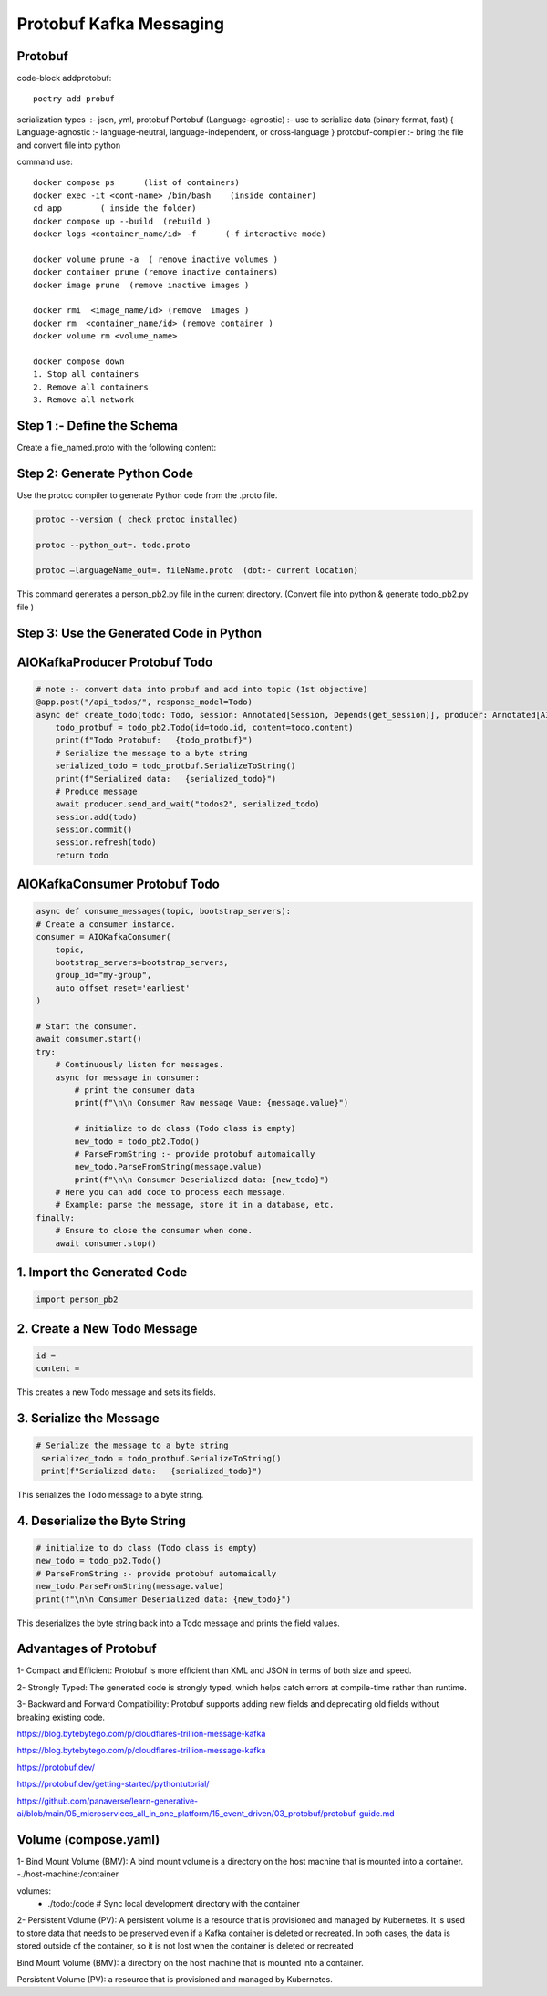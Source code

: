 Protobuf Kafka Messaging
========================

Protobuf
********

code-block addprotobuf::

    poetry add probuf

serialization types  :-  json, yml, protobuf
Portobuf (Language-agnostic) :- use to serialize data (binary format, fast)
{ Language-agnostic :- language-neutral, language-independent, or cross-language }
protobuf-compiler \ :-  bring the file and convert file into python

command use::

    docker compose ps      (list of containers)
    docker exec -it <cont-name> /bin/bash    (inside container)
    cd app        ( inside the folder)
    docker compose up --build  (rebuild )
    docker logs <container_name/id> -f      (-f interactive mode)

    docker volume prune -a  ( remove inactive volumes )
    docker container prune (remove inactive containers)
    docker image prune  (remove inactive images )

    docker rmi  <image_name/id> (remove  images )
    docker rm  <container_name/id> (remove container )
    docker volume rm <volume_name>

    docker compose down
    1. Stop all containers
    2. Remove all containers
    3. Remove all network



Step 1 :- Define the Schema
***************************
Create a file_named.proto with the following content:

.. code-block:: python
    syntax = "proto3";

    message Todo {
    int32 id = 1;
    string content = 2;
    }


Step 2: Generate Python Code
****************************
Use the protoc compiler to generate Python code from the .proto file.

.. code-block:: python

    protoc --version ( check protoc installed)

    protoc --python_out=. todo.proto 

    protoc —languageName_out=. fileName.proto  (dot:- current location)

This command generates a person_pb2.py file in the current directory.    
(Convert file into python & generate todo_pb2.py file )


Step 3: Use the Generated Code in Python
****************************************

AIOKafkaProducer Protobuf Todo
******************************

.. code-block:: python

    # note :- convert data into probuf and add into topic (1st objective)
    @app.post("/api_todos/", response_model=Todo)
    async def create_todo(todo: Todo, session: Annotated[Session, Depends(get_session)], producer: Annotated[AIOKafkaProducer, Depends(get_kafka_producer)]) -> Todo:
        todo_protbuf = todo_pb2.Todo(id=todo.id, content=todo.content)
        print(f"Todo Protobuf:   {todo_protbuf}")
        # Serialize the message to a byte string
        serialized_todo = todo_protbuf.SerializeToString()
        print(f"Serialized data:   {serialized_todo}")
        # Produce message
        await producer.send_and_wait("todos2", serialized_todo)
        session.add(todo)
        session.commit()
        session.refresh(todo)
        return todo  


AIOKafkaConsumer Protobuf Todo
******************************

.. code-block:: python

    async def consume_messages(topic, bootstrap_servers):
    # Create a consumer instance.
    consumer = AIOKafkaConsumer(
        topic,
        bootstrap_servers=bootstrap_servers,
        group_id="my-group",
        auto_offset_reset='earliest'
    )

    # Start the consumer.
    await consumer.start()
    try:
        # Continuously listen for messages.
        async for message in consumer:
            # print the consumer data
            print(f"\n\n Consumer Raw message Vaue: {message.value}")
        
            # initialize to do class (Todo class is empty)
            new_todo = todo_pb2.Todo()
            # ParseFromString :- provide protobuf automaically
            new_todo.ParseFromString(message.value)
            print(f"\n\n Consumer Deserialized data: {new_todo}")
        # Here you can add code to process each message.
        # Example: parse the message, store it in a database, etc.
    finally:
        # Ensure to close the consumer when done.
        await consumer.stop()

1. Import the Generated Code
*****************************
.. code-block:: python

    import person_pb2

2. Create a New Todo Message
******************************
.. code-block:: python

    id = 
    content =

This creates a new Todo message and sets its fields.

3. Serialize the Message
************************
.. code-block:: python

       # Serialize the message to a byte string
        serialized_todo = todo_protbuf.SerializeToString()
        print(f"Serialized data:   {serialized_todo}")

This serializes the Todo message to a byte string.

4. Deserialize the Byte String
******************************
.. code-block:: python

            # initialize to do class (Todo class is empty)
            new_todo = todo_pb2.Todo()
            # ParseFromString :- provide protobuf automaically
            new_todo.ParseFromString(message.value)
            print(f"\n\n Consumer Deserialized data: {new_todo}")

This deserializes the byte string back into a Todo message and prints the field values.       


Advantages of Protobuf
**********************
1- Compact and Efficient: Protobuf is more efficient than XML and JSON in terms of both size and speed.

2- Strongly Typed: The generated code is strongly typed, which helps catch errors at compile-time rather than runtime.

3- Backward and Forward Compatibility: Protobuf supports adding new fields and deprecating old fields without breaking existing code.

https://blog.bytebytego.com/p/cloudflares-trillion-message-kafka 

https://blog.bytebytego.com/p/cloudflares-trillion-message-kafka

https://protobuf.dev/ 

https://protobuf.dev/getting-started/pythontutorial/ 

https://github.com/panaverse/learn-generative-ai/blob/main/05_microservices_all_in_one_platform/15_event_driven/03_protobuf/protobuf-guide.md


Volume (compose.yaml)
*********************
1- Bind Mount Volume (BMV): A bind mount volume is a directory on the host machine that is mounted into a container.
-./host-machine:/container

volumes:
      - ./todo:/code  # Sync local development directory with the container


2- Persistent Volume (PV): A persistent volume is a resource that is provisioned and managed by Kubernetes. It is used to store data that needs to be preserved even if a Kafka container is deleted or recreated.
In both cases, the data is stored outside of the container, so it is not lost when the container is deleted or recreated

Bind Mount Volume (BMV): a directory on the host machine that is mounted into a container.

Persistent Volume (PV): a resource that is provisioned and managed by Kubernetes.






  

        





